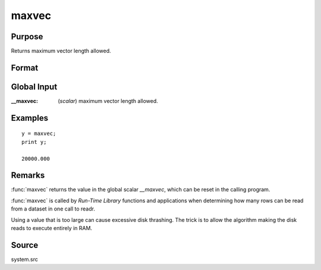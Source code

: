 
maxvec
==============================================

Purpose
----------------

Returns maximum vector length allowed.

Format
----------------
.. function:: y = maxvec()

    :return y: maximum vector length.

    :rtype y: scalar

Global Input
------------

:__maxvec: (*scalar*) maximum vector length allowed.

Examples
----------------

::

    y = maxvec;
    print y;

    20000.000

Remarks
-------

:func:`maxvec` returns the value in the global scalar *__maxvec*, which can be
reset in the calling program.

:func:`maxvec` is called by `Run-Time Library` functions and applications when
determining how many rows can be read from a dataset in one call to
readr.

Using a value that is too large can cause excessive disk thrashing. The
trick is to allow the algorithm making the disk reads to execute
entirely in RAM.


Source
------

system.src


